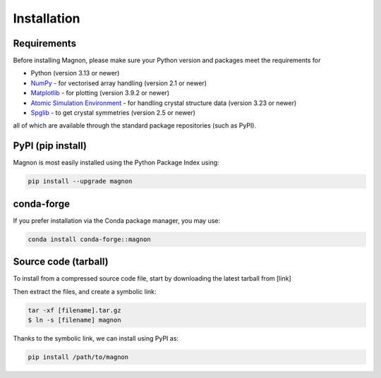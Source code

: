Installation
=================

Requirements
------------
Before installing Magnon, please make sure your Python version and packages meet the requirements for

* Python (version 3.13 or newer)
* `NumPy <https://numpy.org/doc/stable/index.html>`_ - for vectorised array handling (version 2.1 or newer)
* `Matplotlib <https://matplotlib.org/stable/>`_ - for plotting (version 3.9.2 or newer)
* `Atomic Simulation Environment <https://wiki.fysik.dtu.dk/ase/index.html>`_ - for handling crystal structure data (version 3.23 or newer)
* `Spglib <https://spglib.readthedocs.io/en/latest/>`_ - to get crystal symmetries (version 2.5 or newer)

all of which are available through the standard package repositories (such as PyPI).

PyPI (pip install)
------------------

Magnon is most easily installed using the Python Package Index using:

.. code-block:: bash

   pip install --upgrade magnon

conda-forge
-----------

If you prefer installation via the Conda package manager, you may use:

.. code-block:: bash

   conda install conda-forge::magnon

Source code (tarball)
---------------------

To install from a compressed source code file, start by downloading the latest tarball from [link]

Then extract the files, and create a symbolic link:

.. code-block::

   tar -xf [filename].tar.gz
   $ ln -s [filename] magnon

Thanks to the symbolic link, we can install using PyPI as:

.. code-block:: bash

   pip install /path/to/magnon

